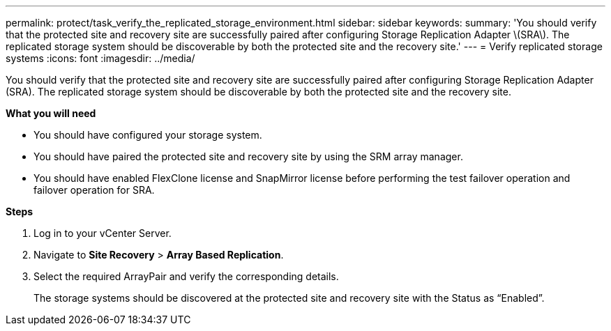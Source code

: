 ---
permalink: protect/task_verify_the_replicated_storage_environment.html
sidebar: sidebar
keywords:
summary: 'You should verify that the protected site and recovery site are successfully paired after configuring Storage Replication Adapter \(SRA\). The replicated storage system should be discoverable by both the protected site and the recovery site.'
---
= Verify replicated storage systems
:icons: font
:imagesdir: ../media/

[.lead]
You should verify that the protected site and recovery site are successfully paired after configuring Storage Replication Adapter (SRA). The replicated storage system should be discoverable by both the protected site and the recovery site.

*What you will need*

* You should have configured your storage system.
* You should have paired the protected site and recovery site by using the SRM array manager.
* You should have enabled FlexClone license and SnapMirror license before performing the test failover operation and failover operation for SRA.

*Steps*

. Log in to your vCenter Server.
. Navigate to *Site Recovery* > *Array Based Replication*.
. Select the  required ArrayPair and verify the corresponding details.
+
The storage systems should be discovered at the protected site and recovery site with the Status as "`Enabled`".
